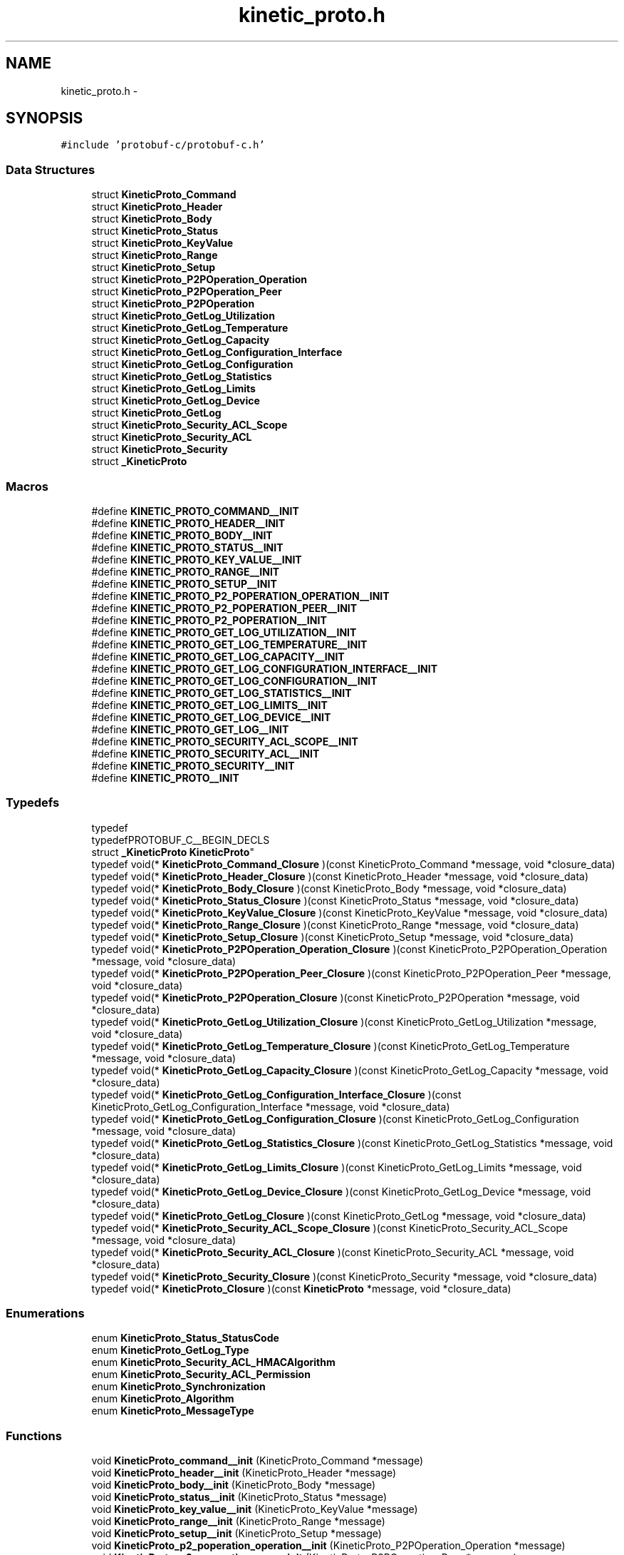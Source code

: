 .TH "kinetic_proto.h" 3 "Thu Sep 11 2014" "Version v0.6.0-beta-2" "protobuf-c" \" -*- nroff -*-
.ad l
.nh
.SH NAME
kinetic_proto.h \- 
.SH SYNOPSIS
.br
.PP
\fC#include 'protobuf-c/protobuf-c\&.h'\fP
.br

.SS "Data Structures"

.in +1c
.ti -1c
.RI "struct \fBKineticProto_Command\fP"
.br
.ti -1c
.RI "struct \fBKineticProto_Header\fP"
.br
.ti -1c
.RI "struct \fBKineticProto_Body\fP"
.br
.ti -1c
.RI "struct \fBKineticProto_Status\fP"
.br
.ti -1c
.RI "struct \fBKineticProto_KeyValue\fP"
.br
.ti -1c
.RI "struct \fBKineticProto_Range\fP"
.br
.ti -1c
.RI "struct \fBKineticProto_Setup\fP"
.br
.ti -1c
.RI "struct \fBKineticProto_P2POperation_Operation\fP"
.br
.ti -1c
.RI "struct \fBKineticProto_P2POperation_Peer\fP"
.br
.ti -1c
.RI "struct \fBKineticProto_P2POperation\fP"
.br
.ti -1c
.RI "struct \fBKineticProto_GetLog_Utilization\fP"
.br
.ti -1c
.RI "struct \fBKineticProto_GetLog_Temperature\fP"
.br
.ti -1c
.RI "struct \fBKineticProto_GetLog_Capacity\fP"
.br
.ti -1c
.RI "struct \fBKineticProto_GetLog_Configuration_Interface\fP"
.br
.ti -1c
.RI "struct \fBKineticProto_GetLog_Configuration\fP"
.br
.ti -1c
.RI "struct \fBKineticProto_GetLog_Statistics\fP"
.br
.ti -1c
.RI "struct \fBKineticProto_GetLog_Limits\fP"
.br
.ti -1c
.RI "struct \fBKineticProto_GetLog_Device\fP"
.br
.ti -1c
.RI "struct \fBKineticProto_GetLog\fP"
.br
.ti -1c
.RI "struct \fBKineticProto_Security_ACL_Scope\fP"
.br
.ti -1c
.RI "struct \fBKineticProto_Security_ACL\fP"
.br
.ti -1c
.RI "struct \fBKineticProto_Security\fP"
.br
.ti -1c
.RI "struct \fB_KineticProto\fP"
.br
.in -1c
.SS "Macros"

.in +1c
.ti -1c
.RI "#define \fBKINETIC_PROTO_COMMAND__INIT\fP"
.br
.ti -1c
.RI "#define \fBKINETIC_PROTO_HEADER__INIT\fP"
.br
.ti -1c
.RI "#define \fBKINETIC_PROTO_BODY__INIT\fP"
.br
.ti -1c
.RI "#define \fBKINETIC_PROTO_STATUS__INIT\fP"
.br
.ti -1c
.RI "#define \fBKINETIC_PROTO_KEY_VALUE__INIT\fP"
.br
.ti -1c
.RI "#define \fBKINETIC_PROTO_RANGE__INIT\fP"
.br
.ti -1c
.RI "#define \fBKINETIC_PROTO_SETUP__INIT\fP"
.br
.ti -1c
.RI "#define \fBKINETIC_PROTO_P2_POPERATION_OPERATION__INIT\fP"
.br
.ti -1c
.RI "#define \fBKINETIC_PROTO_P2_POPERATION_PEER__INIT\fP"
.br
.ti -1c
.RI "#define \fBKINETIC_PROTO_P2_POPERATION__INIT\fP"
.br
.ti -1c
.RI "#define \fBKINETIC_PROTO_GET_LOG_UTILIZATION__INIT\fP"
.br
.ti -1c
.RI "#define \fBKINETIC_PROTO_GET_LOG_TEMPERATURE__INIT\fP"
.br
.ti -1c
.RI "#define \fBKINETIC_PROTO_GET_LOG_CAPACITY__INIT\fP"
.br
.ti -1c
.RI "#define \fBKINETIC_PROTO_GET_LOG_CONFIGURATION_INTERFACE__INIT\fP"
.br
.ti -1c
.RI "#define \fBKINETIC_PROTO_GET_LOG_CONFIGURATION__INIT\fP"
.br
.ti -1c
.RI "#define \fBKINETIC_PROTO_GET_LOG_STATISTICS__INIT\fP"
.br
.ti -1c
.RI "#define \fBKINETIC_PROTO_GET_LOG_LIMITS__INIT\fP"
.br
.ti -1c
.RI "#define \fBKINETIC_PROTO_GET_LOG_DEVICE__INIT\fP"
.br
.ti -1c
.RI "#define \fBKINETIC_PROTO_GET_LOG__INIT\fP"
.br
.ti -1c
.RI "#define \fBKINETIC_PROTO_SECURITY_ACL_SCOPE__INIT\fP"
.br
.ti -1c
.RI "#define \fBKINETIC_PROTO_SECURITY_ACL__INIT\fP"
.br
.ti -1c
.RI "#define \fBKINETIC_PROTO_SECURITY__INIT\fP"
.br
.ti -1c
.RI "#define \fBKINETIC_PROTO__INIT\fP"
.br
.in -1c
.SS "Typedefs"

.in +1c
.ti -1c
.RI "typedef 
.br
typedefPROTOBUF_C__BEGIN_DECLS 
.br
struct \fB_KineticProto\fP \fBKineticProto\fP"
.br
.ti -1c
.RI "typedef void(* \fBKineticProto_Command_Closure\fP )(const KineticProto_Command *message, void *closure_data)"
.br
.ti -1c
.RI "typedef void(* \fBKineticProto_Header_Closure\fP )(const KineticProto_Header *message, void *closure_data)"
.br
.ti -1c
.RI "typedef void(* \fBKineticProto_Body_Closure\fP )(const KineticProto_Body *message, void *closure_data)"
.br
.ti -1c
.RI "typedef void(* \fBKineticProto_Status_Closure\fP )(const KineticProto_Status *message, void *closure_data)"
.br
.ti -1c
.RI "typedef void(* \fBKineticProto_KeyValue_Closure\fP )(const KineticProto_KeyValue *message, void *closure_data)"
.br
.ti -1c
.RI "typedef void(* \fBKineticProto_Range_Closure\fP )(const KineticProto_Range *message, void *closure_data)"
.br
.ti -1c
.RI "typedef void(* \fBKineticProto_Setup_Closure\fP )(const KineticProto_Setup *message, void *closure_data)"
.br
.ti -1c
.RI "typedef void(* \fBKineticProto_P2POperation_Operation_Closure\fP )(const KineticProto_P2POperation_Operation *message, void *closure_data)"
.br
.ti -1c
.RI "typedef void(* \fBKineticProto_P2POperation_Peer_Closure\fP )(const KineticProto_P2POperation_Peer *message, void *closure_data)"
.br
.ti -1c
.RI "typedef void(* \fBKineticProto_P2POperation_Closure\fP )(const KineticProto_P2POperation *message, void *closure_data)"
.br
.ti -1c
.RI "typedef void(* \fBKineticProto_GetLog_Utilization_Closure\fP )(const KineticProto_GetLog_Utilization *message, void *closure_data)"
.br
.ti -1c
.RI "typedef void(* \fBKineticProto_GetLog_Temperature_Closure\fP )(const KineticProto_GetLog_Temperature *message, void *closure_data)"
.br
.ti -1c
.RI "typedef void(* \fBKineticProto_GetLog_Capacity_Closure\fP )(const KineticProto_GetLog_Capacity *message, void *closure_data)"
.br
.ti -1c
.RI "typedef void(* \fBKineticProto_GetLog_Configuration_Interface_Closure\fP )(const KineticProto_GetLog_Configuration_Interface *message, void *closure_data)"
.br
.ti -1c
.RI "typedef void(* \fBKineticProto_GetLog_Configuration_Closure\fP )(const KineticProto_GetLog_Configuration *message, void *closure_data)"
.br
.ti -1c
.RI "typedef void(* \fBKineticProto_GetLog_Statistics_Closure\fP )(const KineticProto_GetLog_Statistics *message, void *closure_data)"
.br
.ti -1c
.RI "typedef void(* \fBKineticProto_GetLog_Limits_Closure\fP )(const KineticProto_GetLog_Limits *message, void *closure_data)"
.br
.ti -1c
.RI "typedef void(* \fBKineticProto_GetLog_Device_Closure\fP )(const KineticProto_GetLog_Device *message, void *closure_data)"
.br
.ti -1c
.RI "typedef void(* \fBKineticProto_GetLog_Closure\fP )(const KineticProto_GetLog *message, void *closure_data)"
.br
.ti -1c
.RI "typedef void(* \fBKineticProto_Security_ACL_Scope_Closure\fP )(const KineticProto_Security_ACL_Scope *message, void *closure_data)"
.br
.ti -1c
.RI "typedef void(* \fBKineticProto_Security_ACL_Closure\fP )(const KineticProto_Security_ACL *message, void *closure_data)"
.br
.ti -1c
.RI "typedef void(* \fBKineticProto_Security_Closure\fP )(const KineticProto_Security *message, void *closure_data)"
.br
.ti -1c
.RI "typedef void(* \fBKineticProto_Closure\fP )(const \fBKineticProto\fP *message, void *closure_data)"
.br
.in -1c
.SS "Enumerations"

.in +1c
.ti -1c
.RI "enum \fBKineticProto_Status_StatusCode\fP "
.br
.ti -1c
.RI "enum \fBKineticProto_GetLog_Type\fP "
.br
.ti -1c
.RI "enum \fBKineticProto_Security_ACL_HMACAlgorithm\fP "
.br
.ti -1c
.RI "enum \fBKineticProto_Security_ACL_Permission\fP "
.br
.ti -1c
.RI "enum \fBKineticProto_Synchronization\fP "
.br
.ti -1c
.RI "enum \fBKineticProto_Algorithm\fP "
.br
.ti -1c
.RI "enum \fBKineticProto_MessageType\fP "
.br
.in -1c
.SS "Functions"

.in +1c
.ti -1c
.RI "void \fBKineticProto_command__init\fP (KineticProto_Command *message)"
.br
.ti -1c
.RI "void \fBKineticProto_header__init\fP (KineticProto_Header *message)"
.br
.ti -1c
.RI "void \fBKineticProto_body__init\fP (KineticProto_Body *message)"
.br
.ti -1c
.RI "void \fBKineticProto_status__init\fP (KineticProto_Status *message)"
.br
.ti -1c
.RI "void \fBKineticProto_key_value__init\fP (KineticProto_KeyValue *message)"
.br
.ti -1c
.RI "void \fBKineticProto_range__init\fP (KineticProto_Range *message)"
.br
.ti -1c
.RI "void \fBKineticProto_setup__init\fP (KineticProto_Setup *message)"
.br
.ti -1c
.RI "void \fBKineticProto_p2_poperation_operation__init\fP (KineticProto_P2POperation_Operation *message)"
.br
.ti -1c
.RI "void \fBKineticProto_p2_poperation_peer__init\fP (KineticProto_P2POperation_Peer *message)"
.br
.ti -1c
.RI "void \fBKineticProto_p2_poperation__init\fP (KineticProto_P2POperation *message)"
.br
.ti -1c
.RI "void \fBKineticProto_get_log_utilization__init\fP (KineticProto_GetLog_Utilization *message)"
.br
.ti -1c
.RI "void \fBKineticProto_get_log_temperature__init\fP (KineticProto_GetLog_Temperature *message)"
.br
.ti -1c
.RI "void \fBKineticProto_get_log_capacity__init\fP (KineticProto_GetLog_Capacity *message)"
.br
.ti -1c
.RI "void \fBKineticProto_get_log_configuration_interface__init\fP (KineticProto_GetLog_Configuration_Interface *message)"
.br
.ti -1c
.RI "void \fBKineticProto_get_log_configuration__init\fP (KineticProto_GetLog_Configuration *message)"
.br
.ti -1c
.RI "void \fBKineticProto_get_log_statistics__init\fP (KineticProto_GetLog_Statistics *message)"
.br
.ti -1c
.RI "void \fBKineticProto_get_log_limits__init\fP (KineticProto_GetLog_Limits *message)"
.br
.ti -1c
.RI "void \fBKineticProto_get_log_device__init\fP (KineticProto_GetLog_Device *message)"
.br
.ti -1c
.RI "void \fBKineticProto_get_log__init\fP (KineticProto_GetLog *message)"
.br
.ti -1c
.RI "void \fBKineticProto_security_acl_scope__init\fP (KineticProto_Security_ACL_Scope *message)"
.br
.ti -1c
.RI "void \fBKineticProto_security_acl__init\fP (KineticProto_Security_ACL *message)"
.br
.ti -1c
.RI "void \fBKineticProto_security__init\fP (KineticProto_Security *message)"
.br
.ti -1c
.RI "void \fBKineticProto__init\fP (\fBKineticProto\fP *message)"
.br
.ti -1c
.RI "size_t \fBKineticProto__get_packed_size\fP (const \fBKineticProto\fP *message)"
.br
.ti -1c
.RI "size_t \fBKineticProto__pack\fP (const \fBKineticProto\fP *message, uint8_t *out)"
.br
.ti -1c
.RI "size_t \fBKineticProto__pack_to_buffer\fP (const \fBKineticProto\fP *message, ProtobufCBuffer *buffer)"
.br
.ti -1c
.RI "\fBKineticProto\fP * \fBKineticProto__unpack\fP (ProtobufCAllocator *allocator, size_t len, const uint8_t *data)"
.br
.ti -1c
.RI "void \fBKineticProto__free_unpacked\fP (\fBKineticProto\fP *message, ProtobufCAllocator *allocator)"
.br
.in -1c
.SS "Variables"

.in +1c
.ti -1c
.RI "const ProtobufCMessageDescriptor \fBKineticProto__descriptor\fP"
.br
.ti -1c
.RI "const ProtobufCMessageDescriptor \fBKineticProto_command__descriptor\fP"
.br
.ti -1c
.RI "const ProtobufCMessageDescriptor \fBKineticProto_header__descriptor\fP"
.br
.ti -1c
.RI "const ProtobufCMessageDescriptor \fBKineticProto_body__descriptor\fP"
.br
.ti -1c
.RI "const ProtobufCMessageDescriptor \fBKineticProto_status__descriptor\fP"
.br
.ti -1c
.RI "const ProtobufCEnumDescriptor \fBKineticProto_status_status_code__descriptor\fP"
.br
.ti -1c
.RI "const ProtobufCMessageDescriptor \fBKineticProto_key_value__descriptor\fP"
.br
.ti -1c
.RI "const ProtobufCMessageDescriptor \fBKineticProto_range__descriptor\fP"
.br
.ti -1c
.RI "const ProtobufCMessageDescriptor \fBKineticProto_setup__descriptor\fP"
.br
.ti -1c
.RI "const ProtobufCMessageDescriptor \fBKineticProto_p2_poperation__descriptor\fP"
.br
.ti -1c
.RI "const ProtobufCMessageDescriptor \fBKineticProto_p2_poperation_operation__descriptor\fP"
.br
.ti -1c
.RI "const ProtobufCMessageDescriptor \fBKineticProto_p2_poperation_peer__descriptor\fP"
.br
.ti -1c
.RI "const ProtobufCMessageDescriptor \fBKineticProto_get_log__descriptor\fP"
.br
.ti -1c
.RI "const ProtobufCMessageDescriptor \fBKineticProto_get_log_utilization__descriptor\fP"
.br
.ti -1c
.RI "const ProtobufCMessageDescriptor \fBKineticProto_get_log_temperature__descriptor\fP"
.br
.ti -1c
.RI "const ProtobufCMessageDescriptor \fBKineticProto_get_log_capacity__descriptor\fP"
.br
.ti -1c
.RI "const ProtobufCMessageDescriptor \fBKineticProto_get_log_configuration__descriptor\fP"
.br
.ti -1c
.RI "const ProtobufCMessageDescriptor \fBKineticProto_get_log_configuration_interface__descriptor\fP"
.br
.ti -1c
.RI "const ProtobufCMessageDescriptor \fBKineticProto_get_log_statistics__descriptor\fP"
.br
.ti -1c
.RI "const ProtobufCMessageDescriptor \fBKineticProto_get_log_limits__descriptor\fP"
.br
.ti -1c
.RI "const ProtobufCMessageDescriptor \fBKineticProto_get_log_device__descriptor\fP"
.br
.ti -1c
.RI "const ProtobufCEnumDescriptor \fBKineticProto_get_log_type__descriptor\fP"
.br
.ti -1c
.RI "const ProtobufCMessageDescriptor \fBKineticProto_security__descriptor\fP"
.br
.ti -1c
.RI "const ProtobufCMessageDescriptor \fBKineticProto_security_acl__descriptor\fP"
.br
.ti -1c
.RI "const ProtobufCMessageDescriptor \fBKineticProto_security_acl_scope__descriptor\fP"
.br
.ti -1c
.RI "const ProtobufCEnumDescriptor \fBKineticProto_security_acl_hmacalgorithm__descriptor\fP"
.br
.ti -1c
.RI "const ProtobufCEnumDescriptor \fBKineticProto_security_acl_permission__descriptor\fP"
.br
.ti -1c
.RI "const ProtobufCEnumDescriptor \fBKineticProto_synchronization__descriptor\fP"
.br
.ti -1c
.RI "const ProtobufCEnumDescriptor \fBKineticProto_algorithm__descriptor\fP"
.br
.ti -1c
.RI "const ProtobufCEnumDescriptor \fBKineticProto_message_type__descriptor\fP"
.br
.in -1c
.SH "Macro Definition Documentation"
.PP 
.SS "#define KINETIC_PROTO_COMMAND__INIT"
\fBValue:\fP
.PP
.nf
{ PROTOBUF_C_MESSAGE_INIT (&KineticProto_command__descriptor) \
    , NULL, NULL, NULL }
.fi
.PP
Definition at line 172 of file kinetic_proto\&.h\&.
.SS "#define KINETIC_PROTO_HEADER__INIT"
\fBValue:\fP
.PP
.nf
{ PROTOBUF_C_MESSAGE_INIT (&KineticProto_header__descriptor) \
    , 0,0, 0,0, 0,0, 0,0, 0,0, 0,0, 0,0, 0,0, 0,0 }
.fi
.PP
Definition at line 199 of file kinetic_proto\&.h\&.
.SS "#define KINETIC_PROTO_BODY__INIT"
\fBValue:\fP
.PP
.nf
{ PROTOBUF_C_MESSAGE_INIT (&KineticProto_body__descriptor) \
    , NULL, NULL, NULL, NULL, NULL, NULL }
.fi
.PP
Definition at line 214 of file kinetic_proto\&.h\&.
.SS "#define KINETIC_PROTO_STATUS__INIT"
\fBValue:\fP
.PP
.nf
{ PROTOBUF_C_MESSAGE_INIT (&KineticProto_status__descriptor) \
    , 0,0, NULL, 0,{0,NULL} }
.fi
.PP
Definition at line 228 of file kinetic_proto\&.h\&.
.SS "#define KINETIC_PROTO_KEY_VALUE__INIT"
\fBValue:\fP
.PP
.nf
{ PROTOBUF_C_MESSAGE_INIT (&KineticProto_key_value__descriptor) \
    , 0,{0,NULL}, 0,0, 0,{0,NULL}, 0,{0,NULL}, 0,{0,NULL}, 0,0, 0,0, 0,0 }
.fi
.PP
Definition at line 253 of file kinetic_proto\&.h\&.
.SS "#define KINETIC_PROTO_RANGE__INIT"
\fBValue:\fP
.PP
.nf
{ PROTOBUF_C_MESSAGE_INIT (&KineticProto_range__descriptor) \
    , 0,{0,NULL}, 0,{0,NULL}, 0,0, 0,0, 0,0, 0,0, 0,NULL }
.fi
.PP
Definition at line 276 of file kinetic_proto\&.h\&.
.SS "#define KINETIC_PROTO_SETUP__INIT"
\fBValue:\fP
.PP
.nf
{ PROTOBUF_C_MESSAGE_INIT (&KineticProto_setup__descriptor) \
    , 0,0, 0,0, 0,{0,NULL}, 0,{0,NULL}, 0,0 }
.fi
.PP
Definition at line 295 of file kinetic_proto\&.h\&.
.SS "#define KINETIC_PROTO_P2_POPERATION_OPERATION__INIT"
\fBValue:\fP
.PP
.nf
{ PROTOBUF_C_MESSAGE_INIT (&KineticProto_p2_poperation_operation__descriptor) \
    , 0,{0,NULL}, 0,{0,NULL}, 0,{0,NULL}, 0,0, NULL, NULL }
.fi
.PP
Definition at line 314 of file kinetic_proto\&.h\&.
.SS "#define KINETIC_PROTO_P2_POPERATION_PEER__INIT"
\fBValue:\fP
.PP
.nf
{ PROTOBUF_C_MESSAGE_INIT (&KineticProto_p2_poperation_peer__descriptor) \
    , NULL, 0,0, 0,0 }
.fi
.PP
Definition at line 328 of file kinetic_proto\&.h\&.
.SS "#define KINETIC_PROTO_P2_POPERATION__INIT"
\fBValue:\fP
.PP
.nf
{ PROTOBUF_C_MESSAGE_INIT (&KineticProto_p2_poperation__descriptor) \
    , NULL, 0,NULL, 0,0 }
.fi
.PP
Definition at line 342 of file kinetic_proto\&.h\&.
.SS "#define KINETIC_PROTO_GET_LOG_UTILIZATION__INIT"
\fBValue:\fP
.PP
.nf
{ PROTOBUF_C_MESSAGE_INIT (&KineticProto_get_log_utilization__descriptor) \
    , NULL, 0,0 }
.fi
.PP
Definition at line 354 of file kinetic_proto\&.h\&.
.SS "#define KINETIC_PROTO_GET_LOG_TEMPERATURE__INIT"
\fBValue:\fP
.PP
.nf
{ PROTOBUF_C_MESSAGE_INIT (&KineticProto_get_log_temperature__descriptor) \
    , NULL, 0,0, 0,0, 0,0, 0,0 }
.fi
.PP
Definition at line 372 of file kinetic_proto\&.h\&.
.SS "#define KINETIC_PROTO_GET_LOG_CAPACITY__INIT"
\fBValue:\fP
.PP
.nf
{ PROTOBUF_C_MESSAGE_INIT (&KineticProto_get_log_capacity__descriptor) \
    , 0,0, 0,0 }
.fi
.PP
Definition at line 385 of file kinetic_proto\&.h\&.
.SS "#define KINETIC_PROTO_GET_LOG_CONFIGURATION_INTERFACE__INIT"
\fBValue:\fP
.PP
.nf
{ PROTOBUF_C_MESSAGE_INIT (&KineticProto_get_log_configuration_interface__descriptor) \
    , NULL, 0,{0,NULL}, 0,{0,NULL}, 0,{0,NULL} }
.fi
.PP
Definition at line 401 of file kinetic_proto\&.h\&.
.SS "#define KINETIC_PROTO_GET_LOG_CONFIGURATION__INIT"
\fBValue:\fP
.PP
.nf
{ PROTOBUF_C_MESSAGE_INIT (&KineticProto_get_log_configuration__descriptor) \
    , NULL, NULL, 0,{0,NULL}, 0,{0,NULL}, NULL, NULL, NULL, NULL, NULL, NULL, 0,NULL, 0,0, 0,0 }
.fi
.PP
Definition at line 428 of file kinetic_proto\&.h\&.
.SS "#define KINETIC_PROTO_GET_LOG_STATISTICS__INIT"
\fBValue:\fP
.PP
.nf
{ PROTOBUF_C_MESSAGE_INIT (&KineticProto_get_log_statistics__descriptor) \
    , 0,0, 0,0, 0,0 }
.fi
.PP
Definition at line 443 of file kinetic_proto\&.h\&.
.SS "#define KINETIC_PROTO_GET_LOG_LIMITS__INIT"
\fBValue:\fP
.PP
.nf
{ PROTOBUF_C_MESSAGE_INIT (&KineticProto_get_log_limits__descriptor) \
    , 0,0, 0,0, 0,0, 0,0, 0,0, 0,0, 0,0, 0,0, 0,0, 0,0 }
.fi
.PP
Definition at line 472 of file kinetic_proto\&.h\&.
.SS "#define KINETIC_PROTO_GET_LOG_DEVICE__INIT"
\fBValue:\fP
.PP
.nf
{ PROTOBUF_C_MESSAGE_INIT (&KineticProto_get_log_device__descriptor) \
    , 0,{0,NULL} }
.fi
.PP
Definition at line 483 of file kinetic_proto\&.h\&.
.SS "#define KINETIC_PROTO_GET_LOG__INIT"
\fBValue:\fP
.PP
.nf
{ PROTOBUF_C_MESSAGE_INIT (&KineticProto_get_log__descriptor) \
    , 0,NULL, 0,NULL, 0,NULL, NULL, NULL, 0,NULL, 0,{0,NULL}, NULL, NULL }
.fi
.PP
Definition at line 506 of file kinetic_proto\&.h\&.
.SS "#define KINETIC_PROTO_SECURITY_ACL_SCOPE__INIT"
\fBValue:\fP
.PP
.nf
{ PROTOBUF_C_MESSAGE_INIT (&KineticProto_security_acl_scope__descriptor) \
    , 0,0, 0,{0,NULL}, 0,NULL, 0,0 }
.fi
.PP
Definition at line 523 of file kinetic_proto\&.h\&.
.SS "#define KINETIC_PROTO_SECURITY_ACL__INIT"
\fBValue:\fP
.PP
.nf
{ PROTOBUF_C_MESSAGE_INIT (&KineticProto_security_acl__descriptor) \
    , 0,0, 0,{0,NULL}, 0,0, 0,NULL }
.fi
.PP
Definition at line 540 of file kinetic_proto\&.h\&.
.SS "#define KINETIC_PROTO_SECURITY__INIT"
\fBValue:\fP
.PP
.nf
{ PROTOBUF_C_MESSAGE_INIT (&KineticProto_security__descriptor) \
    , 0,NULL }
.fi
.PP
Definition at line 551 of file kinetic_proto\&.h\&.
.SS "#define KINETIC_PROTO__INIT"
\fBValue:\fP
.PP
.nf
{ PROTOBUF_C_MESSAGE_INIT (&KineticProto__descriptor) \
    , NULL, 0,{0,NULL} }
.fi
.PP
Definition at line 563 of file kinetic_proto\&.h\&.
.SH "Typedef Documentation"
.PP 
.SS "typedef typedefPROTOBUF_C__BEGIN_DECLS struct \fB_KineticProto\fP \fBKineticProto\fP"

.PP
Definition at line 38 of file kinetic_proto\&.h\&.
.SS "typedef void(* KineticProto_Command_Closure)(const KineticProto_Command *message, void *closure_data)"

.PP
Definition at line 654 of file kinetic_proto\&.h\&.
.SS "typedef void(* KineticProto_Header_Closure)(const KineticProto_Header *message, void *closure_data)"

.PP
Definition at line 657 of file kinetic_proto\&.h\&.
.SS "typedef void(* KineticProto_Body_Closure)(const KineticProto_Body *message, void *closure_data)"

.PP
Definition at line 660 of file kinetic_proto\&.h\&.
.SS "typedef void(* KineticProto_Status_Closure)(const KineticProto_Status *message, void *closure_data)"

.PP
Definition at line 663 of file kinetic_proto\&.h\&.
.SS "typedef void(* KineticProto_KeyValue_Closure)(const KineticProto_KeyValue *message, void *closure_data)"

.PP
Definition at line 666 of file kinetic_proto\&.h\&.
.SS "typedef void(* KineticProto_Range_Closure)(const KineticProto_Range *message, void *closure_data)"

.PP
Definition at line 669 of file kinetic_proto\&.h\&.
.SS "typedef void(* KineticProto_Setup_Closure)(const KineticProto_Setup *message, void *closure_data)"

.PP
Definition at line 672 of file kinetic_proto\&.h\&.
.SS "typedef void(* KineticProto_P2POperation_Operation_Closure)(const KineticProto_P2POperation_Operation *message, void *closure_data)"

.PP
Definition at line 675 of file kinetic_proto\&.h\&.
.SS "typedef void(* KineticProto_P2POperation_Peer_Closure)(const KineticProto_P2POperation_Peer *message, void *closure_data)"

.PP
Definition at line 678 of file kinetic_proto\&.h\&.
.SS "typedef void(* KineticProto_P2POperation_Closure)(const KineticProto_P2POperation *message, void *closure_data)"

.PP
Definition at line 681 of file kinetic_proto\&.h\&.
.SS "typedef void(* KineticProto_GetLog_Utilization_Closure)(const KineticProto_GetLog_Utilization *message, void *closure_data)"

.PP
Definition at line 684 of file kinetic_proto\&.h\&.
.SS "typedef void(* KineticProto_GetLog_Temperature_Closure)(const KineticProto_GetLog_Temperature *message, void *closure_data)"

.PP
Definition at line 687 of file kinetic_proto\&.h\&.
.SS "typedef void(* KineticProto_GetLog_Capacity_Closure)(const KineticProto_GetLog_Capacity *message, void *closure_data)"

.PP
Definition at line 690 of file kinetic_proto\&.h\&.
.SS "typedef void(* KineticProto_GetLog_Configuration_Interface_Closure)(const KineticProto_GetLog_Configuration_Interface *message, void *closure_data)"

.PP
Definition at line 693 of file kinetic_proto\&.h\&.
.SS "typedef void(* KineticProto_GetLog_Configuration_Closure)(const KineticProto_GetLog_Configuration *message, void *closure_data)"

.PP
Definition at line 696 of file kinetic_proto\&.h\&.
.SS "typedef void(* KineticProto_GetLog_Statistics_Closure)(const KineticProto_GetLog_Statistics *message, void *closure_data)"

.PP
Definition at line 699 of file kinetic_proto\&.h\&.
.SS "typedef void(* KineticProto_GetLog_Limits_Closure)(const KineticProto_GetLog_Limits *message, void *closure_data)"

.PP
Definition at line 702 of file kinetic_proto\&.h\&.
.SS "typedef void(* KineticProto_GetLog_Device_Closure)(const KineticProto_GetLog_Device *message, void *closure_data)"

.PP
Definition at line 705 of file kinetic_proto\&.h\&.
.SS "typedef void(* KineticProto_GetLog_Closure)(const KineticProto_GetLog *message, void *closure_data)"

.PP
Definition at line 708 of file kinetic_proto\&.h\&.
.SS "typedef void(* KineticProto_Security_ACL_Scope_Closure)(const KineticProto_Security_ACL_Scope *message, void *closure_data)"

.PP
Definition at line 711 of file kinetic_proto\&.h\&.
.SS "typedef void(* KineticProto_Security_ACL_Closure)(const KineticProto_Security_ACL *message, void *closure_data)"

.PP
Definition at line 714 of file kinetic_proto\&.h\&.
.SS "typedef void(* KineticProto_Security_Closure)(const KineticProto_Security *message, void *closure_data)"

.PP
Definition at line 717 of file kinetic_proto\&.h\&.
.SS "typedef void(* KineticProto_Closure)(const \fBKineticProto\fP *message, void *closure_data)"

.PP
Definition at line 720 of file kinetic_proto\&.h\&.
.SH "Enumeration Type Documentation"
.PP 
.SS "enum \fBKineticProto_Status_StatusCode\fP"

.PP
\fBEnumerator\fP
.in +1c
.TP
\fB\fIKINETIC_PROTO_STATUS_STATUS_CODE_INVALID_STATUS_CODE \fP\fP
.TP
\fB\fIKINETIC_PROTO_STATUS_STATUS_CODE_NOT_ATTEMPTED \fP\fP
.TP
\fB\fIKINETIC_PROTO_STATUS_STATUS_CODE_SUCCESS \fP\fP
.TP
\fB\fIKINETIC_PROTO_STATUS_STATUS_CODE_HMAC_FAILURE \fP\fP
.TP
\fB\fIKINETIC_PROTO_STATUS_STATUS_CODE_NOT_AUTHORIZED \fP\fP
.TP
\fB\fIKINETIC_PROTO_STATUS_STATUS_CODE_VERSION_FAILURE \fP\fP
.TP
\fB\fIKINETIC_PROTO_STATUS_STATUS_CODE_INTERNAL_ERROR \fP\fP
.TP
\fB\fIKINETIC_PROTO_STATUS_STATUS_CODE_HEADER_REQUIRED \fP\fP
.TP
\fB\fIKINETIC_PROTO_STATUS_STATUS_CODE_NOT_FOUND \fP\fP
.TP
\fB\fIKINETIC_PROTO_STATUS_STATUS_CODE_VERSION_MISMATCH \fP\fP
.TP
\fB\fIKINETIC_PROTO_STATUS_STATUS_CODE_SERVICE_BUSY \fP\fP
.TP
\fB\fIKINETIC_PROTO_STATUS_STATUS_CODE_EXPIRED \fP\fP
.TP
\fB\fIKINETIC_PROTO_STATUS_STATUS_CODE_DATA_ERROR \fP\fP
.TP
\fB\fIKINETIC_PROTO_STATUS_STATUS_CODE_PERM_DATA_ERROR \fP\fP
.TP
\fB\fIKINETIC_PROTO_STATUS_STATUS_CODE_REMOTE_CONNECTION_ERROR \fP\fP
.TP
\fB\fIKINETIC_PROTO_STATUS_STATUS_CODE_NO_SPACE \fP\fP
.TP
\fB\fIKINETIC_PROTO_STATUS_STATUS_CODE_NO_SUCH_HMAC_ALGORITHM \fP\fP
.TP
\fB\fIKINETIC_PROTO_STATUS_STATUS_CODE_INVALID_REQUEST \fP\fP
.TP
\fB\fIKINETIC_PROTO_STATUS_STATUS_CODE_NESTED_OPERATION_ERRORS \fP\fP
.PP
Definition at line 65 of file kinetic_proto\&.h\&.
.SS "enum \fBKineticProto_GetLog_Type\fP"

.PP
\fBEnumerator\fP
.in +1c
.TP
\fB\fIKINETIC_PROTO_GET_LOG_TYPE_INVALID_TYPE \fP\fP
.TP
\fB\fIKINETIC_PROTO_GET_LOG_TYPE_UTILIZATIONS \fP\fP
.TP
\fB\fIKINETIC_PROTO_GET_LOG_TYPE_TEMPERATURES \fP\fP
.TP
\fB\fIKINETIC_PROTO_GET_LOG_TYPE_CAPACITIES \fP\fP
.TP
\fB\fIKINETIC_PROTO_GET_LOG_TYPE_CONFIGURATION \fP\fP
.TP
\fB\fIKINETIC_PROTO_GET_LOG_TYPE_STATISTICS \fP\fP
.TP
\fB\fIKINETIC_PROTO_GET_LOG_TYPE_MESSAGES \fP\fP
.TP
\fB\fIKINETIC_PROTO_GET_LOG_TYPE_LIMITS \fP\fP
.TP
\fB\fIKINETIC_PROTO_GET_LOG_TYPE_DEVICE \fP\fP
.PP
Definition at line 87 of file kinetic_proto\&.h\&.
.SS "enum \fBKineticProto_Security_ACL_HMACAlgorithm\fP"

.PP
\fBEnumerator\fP
.in +1c
.TP
\fB\fIKINETIC_PROTO_SECURITY_ACL_HMACALGORITHM_INVALID_HMAC_ALGORITHM \fP\fP
.TP
\fB\fIKINETIC_PROTO_SECURITY_ACL_HMACALGORITHM_HmacSHA1 \fP\fP
.PP
Definition at line 99 of file kinetic_proto\&.h\&.
.SS "enum \fBKineticProto_Security_ACL_Permission\fP"

.PP
\fBEnumerator\fP
.in +1c
.TP
\fB\fIKINETIC_PROTO_SECURITY_ACL_PERMISSION_INVALID_PERMISSION \fP\fP
.TP
\fB\fIKINETIC_PROTO_SECURITY_ACL_PERMISSION_READ \fP\fP
.TP
\fB\fIKINETIC_PROTO_SECURITY_ACL_PERMISSION_WRITE \fP\fP
.TP
\fB\fIKINETIC_PROTO_SECURITY_ACL_PERMISSION_DELETE \fP\fP
.TP
\fB\fIKINETIC_PROTO_SECURITY_ACL_PERMISSION_RANGE \fP\fP
.TP
\fB\fIKINETIC_PROTO_SECURITY_ACL_PERMISSION_SETUP \fP\fP
.TP
\fB\fIKINETIC_PROTO_SECURITY_ACL_PERMISSION_P2POP \fP\fP
.TP
\fB\fIKINETIC_PROTO_SECURITY_ACL_PERMISSION_GETLOG \fP\fP
.TP
\fB\fIKINETIC_PROTO_SECURITY_ACL_PERMISSION_SECURITY \fP\fP
.PP
Definition at line 104 of file kinetic_proto\&.h\&.
.SS "enum \fBKineticProto_Synchronization\fP"

.PP
\fBEnumerator\fP
.in +1c
.TP
\fB\fIKINETIC_PROTO_SYNCHRONIZATION_INVALID_SYNCHRONIZATION \fP\fP
.TP
\fB\fIKINETIC_PROTO_SYNCHRONIZATION_WRITETHROUGH \fP\fP
.TP
\fB\fIKINETIC_PROTO_SYNCHRONIZATION_WRITEBACK \fP\fP
.TP
\fB\fIKINETIC_PROTO_SYNCHRONIZATION_FLUSH \fP\fP
.PP
Definition at line 116 of file kinetic_proto\&.h\&.
.SS "enum \fBKineticProto_Algorithm\fP"

.PP
\fBEnumerator\fP
.in +1c
.TP
\fB\fIKINETIC_PROTO_ALGORITHM_INVALID_ALGORITHM \fP\fP
.TP
\fB\fIKINETIC_PROTO_ALGORITHM_SHA1 \fP\fP
.TP
\fB\fIKINETIC_PROTO_ALGORITHM_SHA2 \fP\fP
.TP
\fB\fIKINETIC_PROTO_ALGORITHM_SHA3 \fP\fP
.TP
\fB\fIKINETIC_PROTO_ALGORITHM_CRC32 \fP\fP
.TP
\fB\fIKINETIC_PROTO_ALGORITHM_CRC64 \fP\fP
.PP
Definition at line 123 of file kinetic_proto\&.h\&.
.SS "enum \fBKineticProto_MessageType\fP"

.PP
\fBEnumerator\fP
.in +1c
.TP
\fB\fIKINETIC_PROTO_MESSAGE_TYPE_INVALID_MESSAGE_TYPE \fP\fP
.TP
\fB\fIKINETIC_PROTO_MESSAGE_TYPE_GET \fP\fP
.TP
\fB\fIKINETIC_PROTO_MESSAGE_TYPE_GET_RESPONSE \fP\fP
.TP
\fB\fIKINETIC_PROTO_MESSAGE_TYPE_PUT \fP\fP
.TP
\fB\fIKINETIC_PROTO_MESSAGE_TYPE_PUT_RESPONSE \fP\fP
.TP
\fB\fIKINETIC_PROTO_MESSAGE_TYPE_DELETE \fP\fP
.TP
\fB\fIKINETIC_PROTO_MESSAGE_TYPE_DELETE_RESPONSE \fP\fP
.TP
\fB\fIKINETIC_PROTO_MESSAGE_TYPE_GETNEXT \fP\fP
.TP
\fB\fIKINETIC_PROTO_MESSAGE_TYPE_GETNEXT_RESPONSE \fP\fP
.TP
\fB\fIKINETIC_PROTO_MESSAGE_TYPE_GETPREVIOUS \fP\fP
.TP
\fB\fIKINETIC_PROTO_MESSAGE_TYPE_GETPREVIOUS_RESPONSE \fP\fP
.TP
\fB\fIKINETIC_PROTO_MESSAGE_TYPE_GETKEYRANGE \fP\fP
.TP
\fB\fIKINETIC_PROTO_MESSAGE_TYPE_GETKEYRANGE_RESPONSE \fP\fP
.TP
\fB\fIKINETIC_PROTO_MESSAGE_TYPE_GETVERSION \fP\fP
.TP
\fB\fIKINETIC_PROTO_MESSAGE_TYPE_GETVERSION_RESPONSE \fP\fP
.TP
\fB\fIKINETIC_PROTO_MESSAGE_TYPE_SETUP \fP\fP
.TP
\fB\fIKINETIC_PROTO_MESSAGE_TYPE_SETUP_RESPONSE \fP\fP
.TP
\fB\fIKINETIC_PROTO_MESSAGE_TYPE_GETLOG \fP\fP
.TP
\fB\fIKINETIC_PROTO_MESSAGE_TYPE_GETLOG_RESPONSE \fP\fP
.TP
\fB\fIKINETIC_PROTO_MESSAGE_TYPE_SECURITY \fP\fP
.TP
\fB\fIKINETIC_PROTO_MESSAGE_TYPE_SECURITY_RESPONSE \fP\fP
.TP
\fB\fIKINETIC_PROTO_MESSAGE_TYPE_PEER2PEERPUSH \fP\fP
.TP
\fB\fIKINETIC_PROTO_MESSAGE_TYPE_PEER2PEERPUSH_RESPONSE \fP\fP
.TP
\fB\fIKINETIC_PROTO_MESSAGE_TYPE_NOOP \fP\fP
.TP
\fB\fIKINETIC_PROTO_MESSAGE_TYPE_NOOP_RESPONSE \fP\fP
.TP
\fB\fIKINETIC_PROTO_MESSAGE_TYPE_FLUSHALLDATA \fP\fP
.TP
\fB\fIKINETIC_PROTO_MESSAGE_TYPE_FLUSHALLDATA_RESPONSE \fP\fP
.PP
Definition at line 132 of file kinetic_proto\&.h\&.
.SH "Function Documentation"
.PP 
.SS "void KineticProto_command__init (KineticProto_Command *message)"

.PP
Definition at line 32 of file kinetic_proto\&.c\&.
.PP
References KINETIC_PROTO_COMMAND__INIT\&.
.SS "void KineticProto_header__init (KineticProto_Header *message)"

.PP
Definition at line 37 of file kinetic_proto\&.c\&.
.PP
References KINETIC_PROTO_HEADER__INIT\&.
.SS "void KineticProto_body__init (KineticProto_Body *message)"

.PP
Definition at line 42 of file kinetic_proto\&.c\&.
.PP
References KINETIC_PROTO_BODY__INIT\&.
.SS "void KineticProto_status__init (KineticProto_Status *message)"

.PP
Definition at line 47 of file kinetic_proto\&.c\&.
.PP
References KINETIC_PROTO_STATUS__INIT\&.
.SS "void KineticProto_key_value__init (KineticProto_KeyValue *message)"

.PP
Definition at line 52 of file kinetic_proto\&.c\&.
.PP
References KINETIC_PROTO_KEY_VALUE__INIT\&.
.SS "void KineticProto_range__init (KineticProto_Range *message)"

.PP
Definition at line 57 of file kinetic_proto\&.c\&.
.PP
References KINETIC_PROTO_RANGE__INIT\&.
.SS "void KineticProto_setup__init (KineticProto_Setup *message)"

.PP
Definition at line 62 of file kinetic_proto\&.c\&.
.PP
References KINETIC_PROTO_SETUP__INIT\&.
.SS "void KineticProto_p2_poperation_operation__init (KineticProto_P2POperation_Operation *message)"

.PP
Definition at line 67 of file kinetic_proto\&.c\&.
.PP
References KINETIC_PROTO_P2_POPERATION_OPERATION__INIT\&.
.SS "void KineticProto_p2_poperation_peer__init (KineticProto_P2POperation_Peer *message)"

.PP
Definition at line 72 of file kinetic_proto\&.c\&.
.PP
References KINETIC_PROTO_P2_POPERATION_PEER__INIT\&.
.SS "void KineticProto_p2_poperation__init (KineticProto_P2POperation *message)"

.PP
Definition at line 77 of file kinetic_proto\&.c\&.
.PP
References KINETIC_PROTO_P2_POPERATION__INIT\&.
.SS "void KineticProto_get_log_utilization__init (KineticProto_GetLog_Utilization *message)"

.PP
Definition at line 82 of file kinetic_proto\&.c\&.
.PP
References KINETIC_PROTO_GET_LOG_UTILIZATION__INIT\&.
.SS "void KineticProto_get_log_temperature__init (KineticProto_GetLog_Temperature *message)"

.PP
Definition at line 87 of file kinetic_proto\&.c\&.
.PP
References KINETIC_PROTO_GET_LOG_TEMPERATURE__INIT\&.
.SS "void KineticProto_get_log_capacity__init (KineticProto_GetLog_Capacity *message)"

.PP
Definition at line 92 of file kinetic_proto\&.c\&.
.PP
References KINETIC_PROTO_GET_LOG_CAPACITY__INIT\&.
.SS "void KineticProto_get_log_configuration_interface__init (KineticProto_GetLog_Configuration_Interface *message)"

.PP
Definition at line 97 of file kinetic_proto\&.c\&.
.PP
References KINETIC_PROTO_GET_LOG_CONFIGURATION_INTERFACE__INIT\&.
.SS "void KineticProto_get_log_configuration__init (KineticProto_GetLog_Configuration *message)"

.PP
Definition at line 102 of file kinetic_proto\&.c\&.
.PP
References KINETIC_PROTO_GET_LOG_CONFIGURATION__INIT\&.
.SS "void KineticProto_get_log_statistics__init (KineticProto_GetLog_Statistics *message)"

.PP
Definition at line 107 of file kinetic_proto\&.c\&.
.PP
References KINETIC_PROTO_GET_LOG_STATISTICS__INIT\&.
.SS "void KineticProto_get_log_limits__init (KineticProto_GetLog_Limits *message)"

.PP
Definition at line 112 of file kinetic_proto\&.c\&.
.PP
References KINETIC_PROTO_GET_LOG_LIMITS__INIT\&.
.SS "void KineticProto_get_log_device__init (KineticProto_GetLog_Device *message)"

.PP
Definition at line 117 of file kinetic_proto\&.c\&.
.PP
References KINETIC_PROTO_GET_LOG_DEVICE__INIT\&.
.SS "void KineticProto_get_log__init (KineticProto_GetLog *message)"

.PP
Definition at line 122 of file kinetic_proto\&.c\&.
.PP
References KINETIC_PROTO_GET_LOG__INIT\&.
.SS "void KineticProto_security_acl_scope__init (KineticProto_Security_ACL_Scope *message)"

.PP
Definition at line 127 of file kinetic_proto\&.c\&.
.PP
References KINETIC_PROTO_SECURITY_ACL_SCOPE__INIT\&.
.SS "void KineticProto_security_acl__init (KineticProto_Security_ACL *message)"

.PP
Definition at line 132 of file kinetic_proto\&.c\&.
.PP
References KINETIC_PROTO_SECURITY_ACL__INIT\&.
.SS "void KineticProto_security__init (KineticProto_Security *message)"

.PP
Definition at line 137 of file kinetic_proto\&.c\&.
.PP
References KINETIC_PROTO_SECURITY__INIT\&.
.SS "void KineticProto__init (\fBKineticProto\fP *message)"

.PP
Definition at line 142 of file kinetic_proto\&.c\&.
.PP
References KINETIC_PROTO__INIT\&.
.SS "size_t KineticProto__get_packed_size (const \fBKineticProto\fP *message)"

.PP
Definition at line 147 of file kinetic_proto\&.c\&.
.PP
References KineticProto__descriptor\&.
.SS "size_t KineticProto__pack (const \fBKineticProto\fP *message, uint8_t *out)"

.PP
Definition at line 152 of file kinetic_proto\&.c\&.
.PP
References KineticProto__descriptor\&.
.SS "size_t KineticProto__pack_to_buffer (const \fBKineticProto\fP *message, ProtobufCBuffer *buffer)"

.PP
Definition at line 158 of file kinetic_proto\&.c\&.
.PP
References KineticProto__descriptor\&.
.SS "\fBKineticProto\fP* KineticProto__unpack (ProtobufCAllocator *allocator, size_tlen, const uint8_t *data)"

.PP
Definition at line 164 of file kinetic_proto\&.c\&.
.PP
References KineticProto__descriptor\&.
.SS "void KineticProto__free_unpacked (\fBKineticProto\fP *message, ProtobufCAllocator *allocator)"

.PP
Definition at line 171 of file kinetic_proto\&.c\&.
.PP
References KineticProto__descriptor\&.
.SH "Variable Documentation"
.PP 
.SS "const ProtobufCMessageDescriptor KineticProto__descriptor"

.PP
Definition at line 2532 of file kinetic_proto\&.c\&.
.SS "const ProtobufCMessageDescriptor KineticProto_command__descriptor"

.PP
Definition at line 226 of file kinetic_proto\&.c\&.
.SS "const ProtobufCMessageDescriptor KineticProto_header__descriptor"

.PP
Definition at line 370 of file kinetic_proto\&.c\&.
.SS "const ProtobufCMessageDescriptor KineticProto_body__descriptor"

.PP
Definition at line 474 of file kinetic_proto\&.c\&.
.SS "const ProtobufCMessageDescriptor KineticProto_status__descriptor"

.PP
Definition at line 600 of file kinetic_proto\&.c\&.
.SS "const ProtobufCEnumDescriptor KineticProto_status_status_code__descriptor"

.PP
Definition at line 536 of file kinetic_proto\&.c\&.
.SS "const ProtobufCMessageDescriptor KineticProto_key_value__descriptor"

.PP
Definition at line 729 of file kinetic_proto\&.c\&.
.SS "const ProtobufCMessageDescriptor KineticProto_range__descriptor"

.PP
Definition at line 846 of file kinetic_proto\&.c\&.
.SS "const ProtobufCMessageDescriptor KineticProto_setup__descriptor"

.PP
Definition at line 936 of file kinetic_proto\&.c\&.
.SS "const ProtobufCMessageDescriptor KineticProto_p2_poperation__descriptor"

.PP
Definition at line 1167 of file kinetic_proto\&.c\&.
.SS "const ProtobufCMessageDescriptor KineticProto_p2_poperation_operation__descriptor"

.PP
Definition at line 1039 of file kinetic_proto\&.c\&.
.SS "const ProtobufCMessageDescriptor KineticProto_p2_poperation_peer__descriptor"

.PP
Definition at line 1103 of file kinetic_proto\&.c\&.
.SS "const ProtobufCMessageDescriptor KineticProto_get_log__descriptor"

.PP
Definition at line 2072 of file kinetic_proto\&.c\&.
.SS "const ProtobufCMessageDescriptor KineticProto_get_log_utilization__descriptor"

.PP
Definition at line 1218 of file kinetic_proto\&.c\&.
.SS "const ProtobufCMessageDescriptor KineticProto_get_log_temperature__descriptor"

.PP
Definition at line 1308 of file kinetic_proto\&.c\&.
.SS "const ProtobufCMessageDescriptor KineticProto_get_log_capacity__descriptor"

.PP
Definition at line 1359 of file kinetic_proto\&.c\&.
.SS "const ProtobufCMessageDescriptor KineticProto_get_log_configuration__descriptor"

.PP
Definition at line 1630 of file kinetic_proto\&.c\&.
.SS "const ProtobufCMessageDescriptor KineticProto_get_log_configuration_interface__descriptor"

.PP
Definition at line 1436 of file kinetic_proto\&.c\&.
.SS "const ProtobufCMessageDescriptor KineticProto_get_log_statistics__descriptor"

.PP
Definition at line 1695 of file kinetic_proto\&.c\&.
.SS "const ProtobufCMessageDescriptor KineticProto_get_log_limits__descriptor"

.PP
Definition at line 1850 of file kinetic_proto\&.c\&.
.SS "const ProtobufCMessageDescriptor KineticProto_get_log_device__descriptor"

.PP
Definition at line 1888 of file kinetic_proto\&.c\&.
.SS "const ProtobufCEnumDescriptor KineticProto_get_log_type__descriptor"

.PP
Definition at line 1930 of file kinetic_proto\&.c\&.
.SS "const ProtobufCMessageDescriptor KineticProto_security__descriptor"

.PP
Definition at line 2334 of file kinetic_proto\&.c\&.
.SS "const ProtobufCMessageDescriptor KineticProto_security_acl__descriptor"

.PP
Definition at line 2296 of file kinetic_proto\&.c\&.
.SS "const ProtobufCMessageDescriptor KineticProto_security_acl_scope__descriptor"

.PP
Definition at line 2149 of file kinetic_proto\&.c\&.
.SS "const ProtobufCEnumDescriptor KineticProto_security_acl_hmacalgorithm__descriptor"

.PP
Definition at line 2177 of file kinetic_proto\&.c\&.
.SS "const ProtobufCEnumDescriptor KineticProto_security_acl_permission__descriptor"

.PP
Definition at line 2219 of file kinetic_proto\&.c\&.
.SS "const ProtobufCEnumDescriptor KineticProto_synchronization__descriptor"

.PP
Definition at line 2366 of file kinetic_proto\&.c\&.
.SS "const ProtobufCEnumDescriptor KineticProto_algorithm__descriptor"

.PP
Definition at line 2402 of file kinetic_proto\&.c\&.
.SS "const ProtobufCEnumDescriptor KineticProto_message_type__descriptor"

.PP
Definition at line 2480 of file kinetic_proto\&.c\&.
.SH "Author"
.PP 
Generated automatically by Doxygen for protobuf-c from the source code\&.
